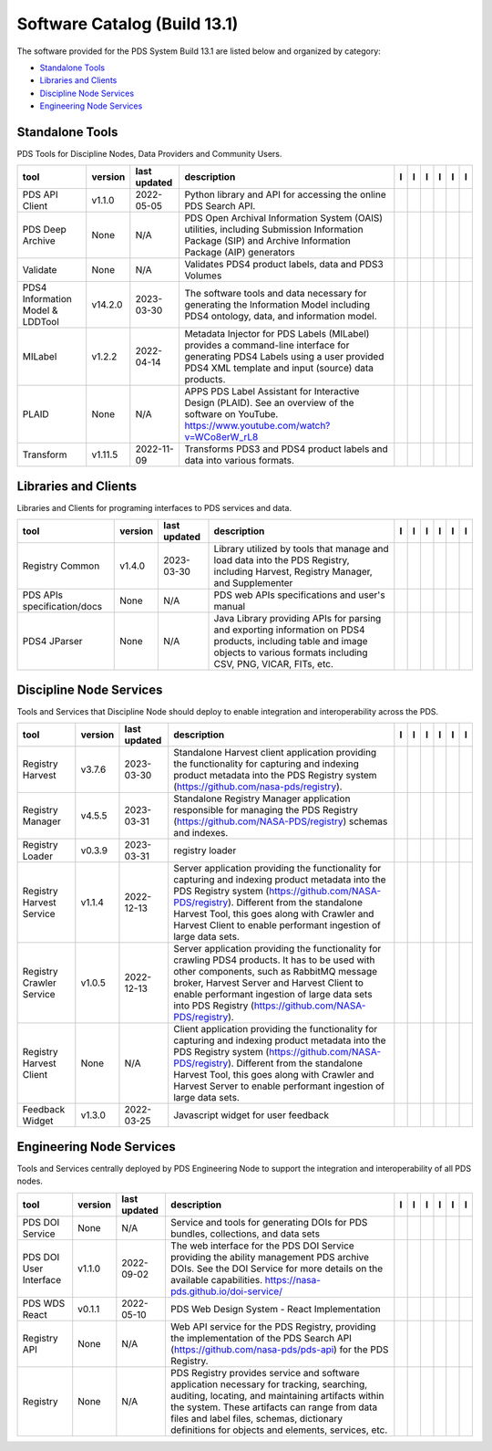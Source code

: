 =============================
Software Catalog (Build 13.1)
=============================
The software provided for the PDS System Build 13.1 are listed below and organized by category:

- `Standalone Tools`_

- `Libraries and Clients`_

- `Discipline Node Services`_

- `Engineering Node Services`_


Standalone Tools
================
PDS Tools for Discipline Nodes, Data Providers and Community Users.

+-----------------------------------+----------+---------------+------------------------------------------------------------------------------------------------------------------------------------------------------------------------------------+-------------------------------------------+------------------------------------+-------------------+---------------------------------------------+--------------------------------------------+---------------------------------------------+
|tool                               |version   |last updated   |description                                                                                                                                                                         |l |manual|                                 |l |changelog|                       |l |requirements|   |l |download|                                 |l |license|                                 |l |feedback|                                 |
+===================================+==========+===============+====================================================================================================================================================================================+===========================================+====================================+===================+=============================================+============================================+=============================================+
|PDS API Client                     |v1.1.0    |2022-05-05     |Python library and API for accessing the online PDS Search API.                                                                                                                     ||NASA-PDS/pds-api-client_manual|           |                                    |                   ||NASA-PDS/pds-api-client_download|           ||NASA-PDS/pds-api-client_license|           ||NASA-PDS/pds-api-client_feedback|           |
+-----------------------------------+----------+---------------+------------------------------------------------------------------------------------------------------------------------------------------------------------------------------------+-------------------------------------------+------------------------------------+-------------------+---------------------------------------------+--------------------------------------------+---------------------------------------------+
|PDS Deep Archive                   |None      |N/A            |PDS Open Archival Information System (OAIS) utilities, including Submission Information Package (SIP) and Archive Information Package (AIP) generators                              ||NASA-PDS/deep-archive_manual|             ||NASA-PDS/deep-archive_changelog|   |                   ||NASA-PDS/deep-archive_download|             ||NASA-PDS/deep-archive_license|             ||NASA-PDS/deep-archive_feedback|             |
+-----------------------------------+----------+---------------+------------------------------------------------------------------------------------------------------------------------------------------------------------------------------------+-------------------------------------------+------------------------------------+-------------------+---------------------------------------------+--------------------------------------------+---------------------------------------------+
|Validate                           |None      |N/A            |Validates PDS4 product labels, data and PDS3 Volumes                                                                                                                                ||NASA-PDS/validate_manual|                 ||NASA-PDS/validate_changelog|       |                   ||NASA-PDS/validate_download|                 ||NASA-PDS/validate_license|                 ||NASA-PDS/validate_feedback|                 |
+-----------------------------------+----------+---------------+------------------------------------------------------------------------------------------------------------------------------------------------------------------------------------+-------------------------------------------+------------------------------------+-------------------+---------------------------------------------+--------------------------------------------+---------------------------------------------+
|PDS4 Information Model & LDDTool   |v14.2.0   |2023-03-30     |The software tools and data necessary for generating the Information Model including PDS4 ontology, data, and information model.                                                    ||NASA-PDS/pds4-information-model_manual|   |                                    |                   ||NASA-PDS/pds4-information-model_download|   ||NASA-PDS/pds4-information-model_license|   ||NASA-PDS/pds4-information-model_feedback|   |
+-----------------------------------+----------+---------------+------------------------------------------------------------------------------------------------------------------------------------------------------------------------------------+-------------------------------------------+------------------------------------+-------------------+---------------------------------------------+--------------------------------------------+---------------------------------------------+
|MILabel                            |v1.2.2    |2022-04-14     |Metadata Injector for PDS Labels (MILabel) provides a command-line interface for generating PDS4 Labels using a user provided PDS4 XML template and input (source) data products.   ||NASA-PDS/mi-label_manual|                 ||NASA-PDS/mi-label_changelog|       |                   ||NASA-PDS/mi-label_download|                 ||NASA-PDS/mi-label_license|                 ||NASA-PDS/mi-label_feedback|                 |
+-----------------------------------+----------+---------------+------------------------------------------------------------------------------------------------------------------------------------------------------------------------------------+-------------------------------------------+------------------------------------+-------------------+---------------------------------------------+--------------------------------------------+---------------------------------------------+
|PLAID                              |None      |N/A            |APPS PDS Label Assistant for Interactive Design (PLAID). See an overview of the software on YouTube. https://www.youtube.com/watch?v=WCo8erW_rL8                                    ||NASA-PDS/PLAID_manual|                    ||NASA-PDS/PLAID_changelog|          |                   ||NASA-PDS/PLAID_download|                    ||NASA-PDS/PLAID_license|                    ||NASA-PDS/PLAID_feedback|                    |
+-----------------------------------+----------+---------------+------------------------------------------------------------------------------------------------------------------------------------------------------------------------------------+-------------------------------------------+------------------------------------+-------------------+---------------------------------------------+--------------------------------------------+---------------------------------------------+
|Transform                          |v1.11.5   |2022-11-09     |Transforms PDS3 and PDS4 product labels and data into various formats.                                                                                                              ||NASA-PDS/transform_manual|                |                                    |                   ||NASA-PDS/transform_download|                ||NASA-PDS/transform_license|                ||NASA-PDS/transform_feedback|                |
+-----------------------------------+----------+---------------+------------------------------------------------------------------------------------------------------------------------------------------------------------------------------------+-------------------------------------------+------------------------------------+-------------------+---------------------------------------------+--------------------------------------------+---------------------------------------------+

Libraries and Clients
=====================
Libraries and Clients for programing interfaces to PDS services and data.

+------------------------------+----------+---------------+---------------------------------------------------------------------------------------------------------------------------------------------------------------------------------+------------------------------------+---------------------------------------+-------------------+--------------------------------------+-------------------------------------+--------------------------------------+
|tool                          |version   |last updated   |description                                                                                                                                                                      |l |manual|                          |l |changelog|                          |l |requirements|   |l |download|                          |l |license|                          |l |feedback|                          |
+==============================+==========+===============+=================================================================================================================================================================================+====================================+=======================================+===================+======================================+=====================================+======================================+
|Registry Common               |v1.4.0    |2023-03-30     |Library utilized by tools that manage and load data into the PDS Registry, including Harvest, Registry Manager, and Supplementer                                                 ||NASA-PDS/registry-common_manual|   ||NASA-PDS/registry-common_changelog|   |                   ||NASA-PDS/registry-common_download|   ||NASA-PDS/registry-common_license|   ||NASA-PDS/registry-common_feedback|   |
+------------------------------+----------+---------------+---------------------------------------------------------------------------------------------------------------------------------------------------------------------------------+------------------------------------+---------------------------------------+-------------------+--------------------------------------+-------------------------------------+--------------------------------------+
|PDS APIs specification/docs   |None      |N/A            |PDS web APIs specifications and user's manual                                                                                                                                    ||NASA-PDS/pds-api_manual|           ||NASA-PDS/pds-api_changelog|           |                   ||NASA-PDS/pds-api_download|           ||NASA-PDS/pds-api_license|           ||NASA-PDS/pds-api_feedback|           |
+------------------------------+----------+---------------+---------------------------------------------------------------------------------------------------------------------------------------------------------------------------------+------------------------------------+---------------------------------------+-------------------+--------------------------------------+-------------------------------------+--------------------------------------+
|PDS4 JParser                  |None      |N/A            |Java Library providing APIs for parsing and exporting information on PDS4 products, including table and image objects to various formats including CSV, PNG, VICAR, FITs, etc.   ||NASA-PDS/pds4-jparser_manual|      ||NASA-PDS/pds4-jparser_changelog|      |                   ||NASA-PDS/pds4-jparser_download|      ||NASA-PDS/pds4-jparser_license|      ||NASA-PDS/pds4-jparser_feedback|      |
+------------------------------+----------+---------------+---------------------------------------------------------------------------------------------------------------------------------------------------------------------------------+------------------------------------+---------------------------------------+-------------------+--------------------------------------+-------------------------------------+--------------------------------------+

Discipline Node Services
========================
Tools and Services that Discipline Node should deploy to enable integration and interoperability across the PDS.

+---------------------------+----------+---------------+-----------------------------------------------------------------------------------------------------------------------------------------------------------------------------------------------------------------------------------------------------------------------------------------------------------------+---------------------------------------------+------------------------------------------------+-------------------+-----------------------------------------------+----------------------------------------------+-----------------------------------------------+
|tool                       |version   |last updated   |description                                                                                                                                                                                                                                                                                                      |l |manual|                                   |l |changelog|                                   |l |requirements|   |l |download|                                   |l |license|                                   |l |feedback|                                   |
+===========================+==========+===============+=================================================================================================================================================================================================================================================================================================================+=============================================+================================================+===================+===============================================+==============================================+===============================================+
|Registry Harvest           |v3.7.6    |2023-03-30     |Standalone Harvest client application providing the functionality for capturing and indexing product metadata into the PDS Registry system (https://github.com/nasa-pds/registry).                                                                                                                               ||NASA-PDS/harvest_manual|                    |                                                |                   ||NASA-PDS/harvest_download|                    ||NASA-PDS/harvest_license|                    ||NASA-PDS/harvest_feedback|                    |
+---------------------------+----------+---------------+-----------------------------------------------------------------------------------------------------------------------------------------------------------------------------------------------------------------------------------------------------------------------------------------------------------------+---------------------------------------------+------------------------------------------------+-------------------+-----------------------------------------------+----------------------------------------------+-----------------------------------------------+
|Registry Manager           |v4.5.5    |2023-03-31     |Standalone Registry Manager application responsible for managing the PDS Registry (https://github.com/NASA-PDS/registry) schemas and indexes.                                                                                                                                                                    ||NASA-PDS/registry-mgr_manual|               |                                                |                   ||NASA-PDS/registry-mgr_download|               ||NASA-PDS/registry-mgr_license|               ||NASA-PDS/registry-mgr_feedback|               |
+---------------------------+----------+---------------+-----------------------------------------------------------------------------------------------------------------------------------------------------------------------------------------------------------------------------------------------------------------------------------------------------------------+---------------------------------------------+------------------------------------------------+-------------------+-----------------------------------------------+----------------------------------------------+-----------------------------------------------+
|Registry Loader            |v0.3.9    |2023-03-31     |registry loader                                                                                                                                                                                                                                                                                                  ||NASA-PDS/registry-loader_manual|            ||NASA-PDS/registry-loader_changelog|            |                   ||NASA-PDS/registry-loader_download|            ||NASA-PDS/registry-loader_license|            ||NASA-PDS/registry-loader_feedback|            |
+---------------------------+----------+---------------+-----------------------------------------------------------------------------------------------------------------------------------------------------------------------------------------------------------------------------------------------------------------------------------------------------------------+---------------------------------------------+------------------------------------------------+-------------------+-----------------------------------------------+----------------------------------------------+-----------------------------------------------+
|Registry Harvest Service   |v1.1.4    |2022-12-13     |Server application providing the functionality for capturing and indexing product metadata into the PDS Registry system (https://github.com/NASA-PDS/registry). Different from the standalone Harvest Tool, this goes along with Crawler and Harvest Client to enable performant ingestion of large data sets.   ||NASA-PDS/registry-harvest-service_manual|   ||NASA-PDS/registry-harvest-service_changelog|   |                   ||NASA-PDS/registry-harvest-service_download|   ||NASA-PDS/registry-harvest-service_license|   ||NASA-PDS/registry-harvest-service_feedback|   |
+---------------------------+----------+---------------+-----------------------------------------------------------------------------------------------------------------------------------------------------------------------------------------------------------------------------------------------------------------------------------------------------------------+---------------------------------------------+------------------------------------------------+-------------------+-----------------------------------------------+----------------------------------------------+-----------------------------------------------+
|Registry Crawler Service   |v1.0.5    |2022-12-13     |Server application providing the functionality for crawling PDS4 products. It has to be used with other components, such as RabbitMQ message broker, Harvest Server and Harvest Client  to enable performant ingestion of large data sets into PDS Registry (https://github.com/NASA-PDS/registry).              ||NASA-PDS/registry-crawler-service_manual|   ||NASA-PDS/registry-crawler-service_changelog|   |                   ||NASA-PDS/registry-crawler-service_download|   ||NASA-PDS/registry-crawler-service_license|   ||NASA-PDS/registry-crawler-service_feedback|   |
+---------------------------+----------+---------------+-----------------------------------------------------------------------------------------------------------------------------------------------------------------------------------------------------------------------------------------------------------------------------------------------------------------+---------------------------------------------+------------------------------------------------+-------------------+-----------------------------------------------+----------------------------------------------+-----------------------------------------------+
|Registry Harvest Client    |None      |N/A            |Client application providing the functionality for capturing and indexing product metadata into the PDS Registry system (https://github.com/NASA-PDS/registry). Different from the standalone Harvest Tool, this goes along with Crawler and Harvest Server to enable performant ingestion of large data sets.   ||NASA-PDS/registry-harvest-cli_manual|       ||NASA-PDS/registry-harvest-cli_changelog|       |                   ||NASA-PDS/registry-harvest-cli_download|       ||NASA-PDS/registry-harvest-cli_license|       ||NASA-PDS/registry-harvest-cli_feedback|       |
+---------------------------+----------+---------------+-----------------------------------------------------------------------------------------------------------------------------------------------------------------------------------------------------------------------------------------------------------------------------------------------------------------+---------------------------------------------+------------------------------------------------+-------------------+-----------------------------------------------+----------------------------------------------+-----------------------------------------------+
|Feedback Widget            |v1.3.0    |2022-03-25     |Javascript widget for user feedback                                                                                                                                                                                                                                                                              ||NASA-PDS/feedback-widget_manual|            |                                                |                   ||NASA-PDS/feedback-widget_download|            ||NASA-PDS/feedback-widget_license|            ||NASA-PDS/feedback-widget_feedback|            |
+---------------------------+----------+---------------+-----------------------------------------------------------------------------------------------------------------------------------------------------------------------------------------------------------------------------------------------------------------------------------------------------------------+---------------------------------------------+------------------------------------------------+-------------------+-----------------------------------------------+----------------------------------------------+-----------------------------------------------+

Engineering Node Services
=========================
Tools and Services centrally deployed by PDS Engineering Node to support the integration and interoperability of all PDS nodes.

+-------------------------+----------+---------------+-------------------------------------------------------------------------------------------------------------------------------------------------------------------------------------------------------------------------------------------------------------------------------------------------+---------------------------------+------------------------------------+-------------------+-----------------------------------+----------------------------------+-----------------------------------+
|tool                     |version   |last updated   |description                                                                                                                                                                                                                                                                                      |l |manual|                       |l |changelog|                       |l |requirements|   |l |download|                       |l |license|                       |l |feedback|                       |
+=========================+==========+===============+=================================================================================================================================================================================================================================================================================================+=================================+====================================+===================+===================================+==================================+===================================+
|PDS DOI Service          |None      |N/A            |Service and tools for generating DOIs for PDS bundles, collections, and data sets                                                                                                                                                                                                                ||NASA-PDS/doi-service_manual|    ||NASA-PDS/doi-service_changelog|    |                   ||NASA-PDS/doi-service_download|    ||NASA-PDS/doi-service_license|    ||NASA-PDS/doi-service_feedback|    |
+-------------------------+----------+---------------+-------------------------------------------------------------------------------------------------------------------------------------------------------------------------------------------------------------------------------------------------------------------------------------------------+---------------------------------+------------------------------------+-------------------+-----------------------------------+----------------------------------+-----------------------------------+
|PDS DOI User Interface   |v1.1.0    |2022-09-02     |The web interface for the PDS DOI Service providing the ability management PDS archive DOIs. See the DOI Service for more details on the available capabilities. https://nasa-pds.github.io/doi-service/                                                                                         ||NASA-PDS/doi-ui_manual|         |                                    |                   ||NASA-PDS/doi-ui_download|         ||NASA-PDS/doi-ui_license|         ||NASA-PDS/doi-ui_feedback|         |
+-------------------------+----------+---------------+-------------------------------------------------------------------------------------------------------------------------------------------------------------------------------------------------------------------------------------------------------------------------------------------------+---------------------------------+------------------------------------+-------------------+-----------------------------------+----------------------------------+-----------------------------------+
|PDS WDS React            |v0.1.1    |2022-05-10     |PDS Web Design System - React Implementation                                                                                                                                                                                                                                                     ||NASA-PDS/wds-react_manual|      |                                    |                   ||NASA-PDS/wds-react_download|      ||NASA-PDS/wds-react_license|      ||NASA-PDS/wds-react_feedback|      |
+-------------------------+----------+---------------+-------------------------------------------------------------------------------------------------------------------------------------------------------------------------------------------------------------------------------------------------------------------------------------------------+---------------------------------+------------------------------------+-------------------+-----------------------------------+----------------------------------+-----------------------------------+
|Registry API             |None      |N/A            |Web API service for the PDS Registry, providing the implementation of the PDS Search API (https://github.com/nasa-pds/pds-api) for the PDS Registry.                                                                                                                                             ||NASA-PDS/registry-api_manual|   ||NASA-PDS/registry-api_changelog|   |                   ||NASA-PDS/registry-api_download|   ||NASA-PDS/registry-api_license|   ||NASA-PDS/registry-api_feedback|   |
+-------------------------+----------+---------------+-------------------------------------------------------------------------------------------------------------------------------------------------------------------------------------------------------------------------------------------------------------------------------------------------+---------------------------------+------------------------------------+-------------------+-----------------------------------+----------------------------------+-----------------------------------+
|Registry                 |None      |N/A            |PDS Registry provides service and software application necessary for tracking, searching, auditing, locating, and maintaining artifacts within the system. These artifacts can range from data files and label files, schemas, dictionary definitions for objects and elements, services, etc.   ||NASA-PDS/registry_manual|       ||NASA-PDS/registry_changelog|       |                   ||NASA-PDS/registry_download|       ||NASA-PDS/registry_license|       ||NASA-PDS/registry_feedback|       |
+-------------------------+----------+---------------+-------------------------------------------------------------------------------------------------------------------------------------------------------------------------------------------------------------------------------------------------------------------------------------------------+---------------------------------+------------------------------------+-------------------+-----------------------------------+----------------------------------+-----------------------------------+

.. |NASA-PDS/doi-service_manual| image:: https://nasa-pds.github.io/pdsen-corral/images/manual.png
   :target: https://NASA-PDS.github.io/doi-service/
.. |NASA-PDS/doi-service_changelog| image:: https://nasa-pds.github.io/pdsen-corral/images/changelog.png
   :target: https://www.gnupg.org/gph/en/manual/r1943.html
.. |NASA-PDS/doi-service_requirements| image:: https://nasa-pds.github.io/pdsen-corral/images/requirements.png
   :target: None
.. |NASA-PDS/doi-service_download| image:: https://nasa-pds.github.io/pdsen-corral/images/download.png
   :target: https://github.com/NASA-PDS/doi-service/releases/tag/None
.. |NASA-PDS/doi-service_license| image:: https://nasa-pds.github.io/pdsen-corral/images/license.png
   :target: https://raw.githubusercontent.com/NASA-PDS/doi-service/main/LICENSE.md
.. |NASA-PDS/doi-service_feedback| image:: https://nasa-pds.github.io/pdsen-corral/images/feedback.png
   :target: https://github.com/NASA-PDS/doi-service/issues/new/choose
.. |NASA-PDS/doi-ui_manual| image:: https://nasa-pds.github.io/pdsen-corral/images/manual.png
   :target: https://github.com/NASA-PDS/doi-ui
.. |NASA-PDS/doi-ui_changelog| image:: https://nasa-pds.github.io/pdsen-corral/images/changelog.png
   :target: None
.. |NASA-PDS/doi-ui_requirements| image:: https://nasa-pds.github.io/pdsen-corral/images/requirements.png
   :target: None
.. |NASA-PDS/doi-ui_download| image:: https://nasa-pds.github.io/pdsen-corral/images/download.png
   :target: https://github.com/NASA-PDS/doi-ui/releases/tag/v1.1.0
.. |NASA-PDS/doi-ui_license| image:: https://nasa-pds.github.io/pdsen-corral/images/license.png
   :target: https://raw.githubusercontent.com/NASA-PDS/doi-ui/main/LICENSE.md
.. |NASA-PDS/doi-ui_feedback| image:: https://nasa-pds.github.io/pdsen-corral/images/feedback.png
   :target: https://github.com/NASA-PDS/doi-ui/issues/new/choose
.. |NASA-PDS/wds-react_manual| image:: https://nasa-pds.github.io/pdsen-corral/images/manual.png
   :target: https://github.com/NASA-PDS/wds-react
.. |NASA-PDS/wds-react_changelog| image:: https://nasa-pds.github.io/pdsen-corral/images/changelog.png
   :target: None
.. |NASA-PDS/wds-react_requirements| image:: https://nasa-pds.github.io/pdsen-corral/images/requirements.png
   :target: None
.. |NASA-PDS/wds-react_download| image:: https://nasa-pds.github.io/pdsen-corral/images/download.png
   :target: https://github.com/NASA-PDS/wds-react/releases/tag/v0.1.1
.. |NASA-PDS/wds-react_license| image:: https://nasa-pds.github.io/pdsen-corral/images/license.png
   :target: https://raw.githubusercontent.com/NASA-PDS/wds-react/main/LICENSE.md
.. |NASA-PDS/wds-react_feedback| image:: https://nasa-pds.github.io/pdsen-corral/images/feedback.png
   :target: https://github.com/NASA-PDS/wds-react/issues/new/choose
.. |NASA-PDS/pds-api-client_manual| image:: https://nasa-pds.github.io/pdsen-corral/images/manual.png
   :target: https://NASA-PDS.github.io/pds-api-client/
.. |NASA-PDS/pds-api-client_changelog| image:: https://nasa-pds.github.io/pdsen-corral/images/changelog.png
   :target: None
.. |NASA-PDS/pds-api-client_requirements| image:: https://nasa-pds.github.io/pdsen-corral/images/requirements.png
   :target: None
.. |NASA-PDS/pds-api-client_download| image:: https://nasa-pds.github.io/pdsen-corral/images/download.png
   :target: https://github.com/NASA-PDS/pds-api-client/releases/tag/v1.1.0
.. |NASA-PDS/pds-api-client_license| image:: https://nasa-pds.github.io/pdsen-corral/images/license.png
   :target: https://raw.githubusercontent.com/NASA-PDS/pds-api-client/main/LICENSE.md
.. |NASA-PDS/pds-api-client_feedback| image:: https://nasa-pds.github.io/pdsen-corral/images/feedback.png
   :target: https://github.com/NASA-PDS/pds-api-client/issues/new/choose
.. |NASA-PDS/deep-archive_manual| image:: https://nasa-pds.github.io/pdsen-corral/images/manual.png
   :target: https://NASA-PDS.github.io/deep-archive/
.. |NASA-PDS/deep-archive_changelog| image:: https://nasa-pds.github.io/pdsen-corral/images/changelog.png
   :target: https://www.gnupg.org/gph/en/manual/r1943.html
.. |NASA-PDS/deep-archive_requirements| image:: https://nasa-pds.github.io/pdsen-corral/images/requirements.png
   :target: None
.. |NASA-PDS/deep-archive_download| image:: https://nasa-pds.github.io/pdsen-corral/images/download.png
   :target: https://github.com/NASA-PDS/deep-archive/releases/tag/None
.. |NASA-PDS/deep-archive_license| image:: https://nasa-pds.github.io/pdsen-corral/images/license.png
   :target: https://raw.githubusercontent.com/NASA-PDS/deep-archive/main/LICENSE.md
.. |NASA-PDS/deep-archive_feedback| image:: https://nasa-pds.github.io/pdsen-corral/images/feedback.png
   :target: https://github.com/NASA-PDS/deep-archive/issues/new/choose
.. |NASA-PDS/validate_manual| image:: https://nasa-pds.github.io/pdsen-corral/images/manual.png
   :target: https://NASA-PDS.github.io/validate/
.. |NASA-PDS/validate_changelog| image:: https://nasa-pds.github.io/pdsen-corral/images/changelog.png
   :target: https://www.gnupg.org/gph/en/manual/r1943.html
.. |NASA-PDS/validate_requirements| image:: https://nasa-pds.github.io/pdsen-corral/images/requirements.png
   :target: None
.. |NASA-PDS/validate_download| image:: https://nasa-pds.github.io/pdsen-corral/images/download.png
   :target: https://github.com/NASA-PDS/validate/releases/tag/None
.. |NASA-PDS/validate_license| image:: https://nasa-pds.github.io/pdsen-corral/images/license.png
   :target: https://raw.githubusercontent.com/NASA-PDS/validate/main/LICENSE.md
.. |NASA-PDS/validate_feedback| image:: https://nasa-pds.github.io/pdsen-corral/images/feedback.png
   :target: https://github.com/NASA-PDS/validate/issues/new/choose
.. |NASA-PDS/pds4-information-model_manual| image:: https://nasa-pds.github.io/pdsen-corral/images/manual.png
   :target: https://NASA-PDS.github.io/pds4-information-model/
.. |NASA-PDS/pds4-information-model_changelog| image:: https://nasa-pds.github.io/pdsen-corral/images/changelog.png
   :target: None
.. |NASA-PDS/pds4-information-model_requirements| image:: https://nasa-pds.github.io/pdsen-corral/images/requirements.png
   :target: None
.. |NASA-PDS/pds4-information-model_download| image:: https://nasa-pds.github.io/pdsen-corral/images/download.png
   :target: https://github.com/NASA-PDS/pds4-information-model/releases/tag/v14.2.0
.. |NASA-PDS/pds4-information-model_license| image:: https://nasa-pds.github.io/pdsen-corral/images/license.png
   :target: https://raw.githubusercontent.com/NASA-PDS/pds4-information-model/main/LICENSE.md
.. |NASA-PDS/pds4-information-model_feedback| image:: https://nasa-pds.github.io/pdsen-corral/images/feedback.png
   :target: https://github.com/NASA-PDS/pds4-information-model/issues/new/choose
.. |NASA-PDS/harvest_manual| image:: https://nasa-pds.github.io/pdsen-corral/images/manual.png
   :target: https://NASA-PDS.github.io/harvest/
.. |NASA-PDS/harvest_changelog| image:: https://nasa-pds.github.io/pdsen-corral/images/changelog.png
   :target: None
.. |NASA-PDS/harvest_requirements| image:: https://nasa-pds.github.io/pdsen-corral/images/requirements.png
   :target: None
.. |NASA-PDS/harvest_download| image:: https://nasa-pds.github.io/pdsen-corral/images/download.png
   :target: https://github.com/NASA-PDS/harvest/releases/tag/v3.7.6
.. |NASA-PDS/harvest_license| image:: https://nasa-pds.github.io/pdsen-corral/images/license.png
   :target: https://raw.githubusercontent.com/NASA-PDS/harvest/main/LICENSE.md
.. |NASA-PDS/harvest_feedback| image:: https://nasa-pds.github.io/pdsen-corral/images/feedback.png
   :target: https://github.com/NASA-PDS/harvest/issues/new/choose
.. |NASA-PDS/registry-mgr_manual| image:: https://nasa-pds.github.io/pdsen-corral/images/manual.png
   :target: https://NASA-PDS.github.io/registry-mgr/
.. |NASA-PDS/registry-mgr_changelog| image:: https://nasa-pds.github.io/pdsen-corral/images/changelog.png
   :target: None
.. |NASA-PDS/registry-mgr_requirements| image:: https://nasa-pds.github.io/pdsen-corral/images/requirements.png
   :target: None
.. |NASA-PDS/registry-mgr_download| image:: https://nasa-pds.github.io/pdsen-corral/images/download.png
   :target: https://github.com/NASA-PDS/registry-mgr/releases/tag/v4.5.5
.. |NASA-PDS/registry-mgr_license| image:: https://nasa-pds.github.io/pdsen-corral/images/license.png
   :target: https://raw.githubusercontent.com/NASA-PDS/registry-mgr/main/LICENSE.md
.. |NASA-PDS/registry-mgr_feedback| image:: https://nasa-pds.github.io/pdsen-corral/images/feedback.png
   :target: https://github.com/NASA-PDS/registry-mgr/issues/new/choose
.. |NASA-PDS/registry-common_manual| image:: https://nasa-pds.github.io/pdsen-corral/images/manual.png
   :target: https://github.com/NASA-PDS/registry-common
.. |NASA-PDS/registry-common_changelog| image:: https://nasa-pds.github.io/pdsen-corral/images/changelog.png
   :target: https://github.com/NASA-PDS/registry-common/blob/main/CHANGELOG.md#v140-2023-03-30
.. |NASA-PDS/registry-common_requirements| image:: https://nasa-pds.github.io/pdsen-corral/images/requirements.png
   :target: None
.. |NASA-PDS/registry-common_download| image:: https://nasa-pds.github.io/pdsen-corral/images/download.png
   :target: https://github.com/NASA-PDS/registry-common/releases/tag/v1.4.0
.. |NASA-PDS/registry-common_license| image:: https://nasa-pds.github.io/pdsen-corral/images/license.png
   :target: https://raw.githubusercontent.com/NASA-PDS/registry-common/main/LICENSE.md
.. |NASA-PDS/registry-common_feedback| image:: https://nasa-pds.github.io/pdsen-corral/images/feedback.png
   :target: https://github.com/NASA-PDS/registry-common/issues/new/choose
.. |NASA-PDS/registry-loader_manual| image:: https://nasa-pds.github.io/pdsen-corral/images/manual.png
   :target: https://NASA-PDS.github.io/registry-loader/
.. |NASA-PDS/registry-loader_changelog| image:: https://nasa-pds.github.io/pdsen-corral/images/changelog.png
   :target: https://github.com/NASA-PDS/registry-loader/blob/main/CHANGELOG.md#v039-2023-03-31
.. |NASA-PDS/registry-loader_requirements| image:: https://nasa-pds.github.io/pdsen-corral/images/requirements.png
   :target: None
.. |NASA-PDS/registry-loader_download| image:: https://nasa-pds.github.io/pdsen-corral/images/download.png
   :target: https://github.com/NASA-PDS/registry-loader/releases/tag/v0.3.9
.. |NASA-PDS/registry-loader_license| image:: https://nasa-pds.github.io/pdsen-corral/images/license.png
   :target: https://raw.githubusercontent.com/NASA-PDS/registry-loader/main/LICENSE.md
.. |NASA-PDS/registry-loader_feedback| image:: https://nasa-pds.github.io/pdsen-corral/images/feedback.png
   :target: https://github.com/NASA-PDS/registry-loader/issues/new/choose
.. |NASA-PDS/registry-harvest-service_manual| image:: https://nasa-pds.github.io/pdsen-corral/images/manual.png
   :target: https://NASA-PDS.github.io/registry-harvest-service/
.. |NASA-PDS/registry-harvest-service_changelog| image:: https://nasa-pds.github.io/pdsen-corral/images/changelog.png
   :target: https://github.com/NASA-PDS/registry-harvest-service/blob/main/CHANGELOG.md#v114-2022-12-13
.. |NASA-PDS/registry-harvest-service_requirements| image:: https://nasa-pds.github.io/pdsen-corral/images/requirements.png
   :target: None
.. |NASA-PDS/registry-harvest-service_download| image:: https://nasa-pds.github.io/pdsen-corral/images/download.png
   :target: https://github.com/NASA-PDS/registry-harvest-service/releases/tag/v1.1.4
.. |NASA-PDS/registry-harvest-service_license| image:: https://nasa-pds.github.io/pdsen-corral/images/license.png
   :target: https://raw.githubusercontent.com/NASA-PDS/registry-harvest-service/main/LICENSE.md
.. |NASA-PDS/registry-harvest-service_feedback| image:: https://nasa-pds.github.io/pdsen-corral/images/feedback.png
   :target: https://github.com/NASA-PDS/registry-harvest-service/issues/new/choose
.. |NASA-PDS/registry-crawler-service_manual| image:: https://nasa-pds.github.io/pdsen-corral/images/manual.png
   :target: https://github.com/NASA-PDS/registry-crawler-service
.. |NASA-PDS/registry-crawler-service_changelog| image:: https://nasa-pds.github.io/pdsen-corral/images/changelog.png
   :target: https://github.com/NASA-PDS/registry-crawler-service/blob/main/CHANGELOG.md#v105-2022-12-13
.. |NASA-PDS/registry-crawler-service_requirements| image:: https://nasa-pds.github.io/pdsen-corral/images/requirements.png
   :target: None
.. |NASA-PDS/registry-crawler-service_download| image:: https://nasa-pds.github.io/pdsen-corral/images/download.png
   :target: https://github.com/NASA-PDS/registry-crawler-service/releases/tag/v1.0.5
.. |NASA-PDS/registry-crawler-service_license| image:: https://nasa-pds.github.io/pdsen-corral/images/license.png
   :target: https://raw.githubusercontent.com/NASA-PDS/registry-crawler-service/main/LICENSE.md
.. |NASA-PDS/registry-crawler-service_feedback| image:: https://nasa-pds.github.io/pdsen-corral/images/feedback.png
   :target: https://github.com/NASA-PDS/registry-crawler-service/issues/new/choose
.. |NASA-PDS/registry-harvest-cli_manual| image:: https://nasa-pds.github.io/pdsen-corral/images/manual.png
   :target: https://github.com/NASA-PDS/registry-harvest-cli
.. |NASA-PDS/registry-harvest-cli_changelog| image:: https://nasa-pds.github.io/pdsen-corral/images/changelog.png
   :target: https://www.gnupg.org/gph/en/manual/r1943.html
.. |NASA-PDS/registry-harvest-cli_requirements| image:: https://nasa-pds.github.io/pdsen-corral/images/requirements.png
   :target: None
.. |NASA-PDS/registry-harvest-cli_download| image:: https://nasa-pds.github.io/pdsen-corral/images/download.png
   :target: https://github.com/NASA-PDS/registry-harvest-cli/releases/tag/None
.. |NASA-PDS/registry-harvest-cli_license| image:: https://nasa-pds.github.io/pdsen-corral/images/license.png
   :target: https://raw.githubusercontent.com/NASA-PDS/registry-harvest-cli/main/LICENSE.md
.. |NASA-PDS/registry-harvest-cli_feedback| image:: https://nasa-pds.github.io/pdsen-corral/images/feedback.png
   :target: https://github.com/NASA-PDS/registry-harvest-cli/issues/new/choose
.. |NASA-PDS/registry-api_manual| image:: https://nasa-pds.github.io/pdsen-corral/images/manual.png
   :target: https://github.com/NASA-PDS/registry-api
.. |NASA-PDS/registry-api_changelog| image:: https://nasa-pds.github.io/pdsen-corral/images/changelog.png
   :target: https://www.gnupg.org/gph/en/manual/r1943.html
.. |NASA-PDS/registry-api_requirements| image:: https://nasa-pds.github.io/pdsen-corral/images/requirements.png
   :target: None
.. |NASA-PDS/registry-api_download| image:: https://nasa-pds.github.io/pdsen-corral/images/download.png
   :target: https://github.com/NASA-PDS/registry-api/releases/tag/None
.. |NASA-PDS/registry-api_license| image:: https://nasa-pds.github.io/pdsen-corral/images/license.png
   :target: https://raw.githubusercontent.com/NASA-PDS/registry-api/main/LICENSE.md
.. |NASA-PDS/registry-api_feedback| image:: https://nasa-pds.github.io/pdsen-corral/images/feedback.png
   :target: https://github.com/NASA-PDS/registry-api/issues/new/choose
.. |NASA-PDS/registry_manual| image:: https://nasa-pds.github.io/pdsen-corral/images/manual.png
   :target: https://NASA-PDS.github.io/registry/
.. |NASA-PDS/registry_changelog| image:: https://nasa-pds.github.io/pdsen-corral/images/changelog.png
   :target: https://www.gnupg.org/gph/en/manual/r1943.html
.. |NASA-PDS/registry_requirements| image:: https://nasa-pds.github.io/pdsen-corral/images/requirements.png
   :target: None
.. |NASA-PDS/registry_download| image:: https://nasa-pds.github.io/pdsen-corral/images/download.png
   :target: https://github.com/NASA-PDS/registry/releases/tag/None
.. |NASA-PDS/registry_license| image:: https://nasa-pds.github.io/pdsen-corral/images/license.png
   :target: https://raw.githubusercontent.com/NASA-PDS/registry/main/LICENSE.md
.. |NASA-PDS/registry_feedback| image:: https://nasa-pds.github.io/pdsen-corral/images/feedback.png
   :target: https://github.com/NASA-PDS/registry/issues/new/choose
.. |NASA-PDS/pds-api_manual| image:: https://nasa-pds.github.io/pdsen-corral/images/manual.png
   :target: https://NASA-PDS.github.io/pds-api/
.. |NASA-PDS/pds-api_changelog| image:: https://nasa-pds.github.io/pdsen-corral/images/changelog.png
   :target: https://www.gnupg.org/gph/en/manual/r1943.html
.. |NASA-PDS/pds-api_requirements| image:: https://nasa-pds.github.io/pdsen-corral/images/requirements.png
   :target: None
.. |NASA-PDS/pds-api_download| image:: https://nasa-pds.github.io/pdsen-corral/images/download.png
   :target: https://github.com/NASA-PDS/pds-api/releases/tag/None
.. |NASA-PDS/pds-api_license| image:: https://nasa-pds.github.io/pdsen-corral/images/license.png
   :target: https://raw.githubusercontent.com/NASA-PDS/pds-api/main/LICENSE.md
.. |NASA-PDS/pds-api_feedback| image:: https://nasa-pds.github.io/pdsen-corral/images/feedback.png
   :target: https://github.com/NASA-PDS/pds-api/issues/new/choose
.. |NASA-PDS/pds4-jparser_manual| image:: https://nasa-pds.github.io/pdsen-corral/images/manual.png
   :target: https://NASA-PDS.github.io/pds4-jparser/
.. |NASA-PDS/pds4-jparser_changelog| image:: https://nasa-pds.github.io/pdsen-corral/images/changelog.png
   :target: https://www.gnupg.org/gph/en/manual/r1943.html
.. |NASA-PDS/pds4-jparser_requirements| image:: https://nasa-pds.github.io/pdsen-corral/images/requirements.png
   :target: None
.. |NASA-PDS/pds4-jparser_download| image:: https://nasa-pds.github.io/pdsen-corral/images/download.png
   :target: https://github.com/NASA-PDS/pds4-jparser/releases/tag/None
.. |NASA-PDS/pds4-jparser_license| image:: https://nasa-pds.github.io/pdsen-corral/images/license.png
   :target: https://raw.githubusercontent.com/NASA-PDS/pds4-jparser/main/LICENSE.md
.. |NASA-PDS/pds4-jparser_feedback| image:: https://nasa-pds.github.io/pdsen-corral/images/feedback.png
   :target: https://github.com/NASA-PDS/pds4-jparser/issues/new/choose
.. |NASA-PDS/mi-label_manual| image:: https://nasa-pds.github.io/pdsen-corral/images/manual.png
   :target: https://NASA-PDS.github.io/mi-label/
.. |NASA-PDS/mi-label_changelog| image:: https://nasa-pds.github.io/pdsen-corral/images/changelog.png
   :target: https://github.com/NASA-PDS/mi-label/blob/main/CHANGELOG.md#v122-2022-04-14
.. |NASA-PDS/mi-label_requirements| image:: https://nasa-pds.github.io/pdsen-corral/images/requirements.png
   :target: None
.. |NASA-PDS/mi-label_download| image:: https://nasa-pds.github.io/pdsen-corral/images/download.png
   :target: https://github.com/NASA-PDS/mi-label/releases/tag/v1.2.2
.. |NASA-PDS/mi-label_license| image:: https://nasa-pds.github.io/pdsen-corral/images/license.png
   :target: https://raw.githubusercontent.com/NASA-PDS/mi-label/main/LICENSE.md
.. |NASA-PDS/mi-label_feedback| image:: https://nasa-pds.github.io/pdsen-corral/images/feedback.png
   :target: https://github.com/NASA-PDS/mi-label/issues/new/choose
.. |NASA-PDS/PLAID_manual| image:: https://nasa-pds.github.io/pdsen-corral/images/manual.png
   :target: https://github.com/NASA-PDS/PLAID
.. |NASA-PDS/PLAID_changelog| image:: https://nasa-pds.github.io/pdsen-corral/images/changelog.png
   :target: https://www.gnupg.org/gph/en/manual/r1943.html
.. |NASA-PDS/PLAID_requirements| image:: https://nasa-pds.github.io/pdsen-corral/images/requirements.png
   :target: None
.. |NASA-PDS/PLAID_download| image:: https://nasa-pds.github.io/pdsen-corral/images/download.png
   :target: https://github.com/NASA-PDS/PLAID/releases/tag/None
.. |NASA-PDS/PLAID_license| image:: https://nasa-pds.github.io/pdsen-corral/images/license.png
   :target: https://raw.githubusercontent.com/NASA-PDS/PLAID/main/LICENSE.md
.. |NASA-PDS/PLAID_feedback| image:: https://nasa-pds.github.io/pdsen-corral/images/feedback.png
   :target: https://github.com/NASA-PDS/PLAID/issues/new/choose
.. |NASA-PDS/transform_manual| image:: https://nasa-pds.github.io/pdsen-corral/images/manual.png
   :target: https://NASA-PDS.github.io/transform/
.. |NASA-PDS/transform_changelog| image:: https://nasa-pds.github.io/pdsen-corral/images/changelog.png
   :target: None
.. |NASA-PDS/transform_requirements| image:: https://nasa-pds.github.io/pdsen-corral/images/requirements.png
   :target: None
.. |NASA-PDS/transform_download| image:: https://nasa-pds.github.io/pdsen-corral/images/download.png
   :target: https://github.com/NASA-PDS/transform/releases/tag/v1.11.5
.. |NASA-PDS/transform_license| image:: https://nasa-pds.github.io/pdsen-corral/images/license.png
   :target: https://raw.githubusercontent.com/NASA-PDS/transform/main/LICENSE.md
.. |NASA-PDS/transform_feedback| image:: https://nasa-pds.github.io/pdsen-corral/images/feedback.png
   :target: https://github.com/NASA-PDS/transform/issues/new/choose
.. |NASA-PDS/feedback-widget_manual| image:: https://nasa-pds.github.io/pdsen-corral/images/manual.png
   :target: https://github.com/NASA-PDS/feedback-widget
.. |NASA-PDS/feedback-widget_changelog| image:: https://nasa-pds.github.io/pdsen-corral/images/changelog.png
   :target: None
.. |NASA-PDS/feedback-widget_requirements| image:: https://nasa-pds.github.io/pdsen-corral/images/requirements.png
   :target: None
.. |NASA-PDS/feedback-widget_download| image:: https://nasa-pds.github.io/pdsen-corral/images/download.png
   :target: https://github.com/NASA-PDS/feedback-widget/releases/tag/v1.3.0
.. |NASA-PDS/feedback-widget_license| image:: https://nasa-pds.github.io/pdsen-corral/images/license.png
   :target: https://raw.githubusercontent.com/NASA-PDS/feedback-widget/main/LICENSE.md
.. |NASA-PDS/feedback-widget_feedback| image:: https://nasa-pds.github.io/pdsen-corral/images/feedback.png
   :target: https://github.com/NASA-PDS/feedback-widget/issues/new/choose
.. |manual| image:: https://nasa-pds.github.io/pdsen-corral/images/manual_text.png
   :alt: manual
.. |changelog| image:: https://nasa-pds.github.io/pdsen-corral/images/changelog_text.png
   :alt: changelog
.. |requirements| image:: https://nasa-pds.github.io/pdsen-corral/images/requirements_text.png
   :alt: requirements
.. |download| image:: https://nasa-pds.github.io/pdsen-corral/images/download_text.png
   :alt: download
.. |license| image:: https://nasa-pds.github.io/pdsen-corral/images/license_text.png
   :alt: license
.. |feedback| image:: https://nasa-pds.github.io/pdsen-corral/images/feedback_text.png
   :alt: feedback
